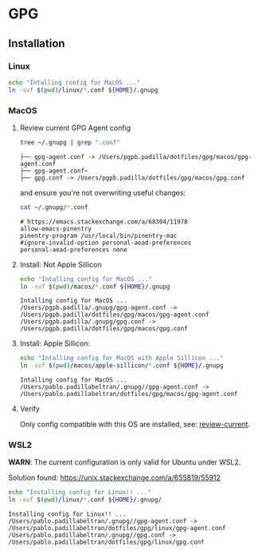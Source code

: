 #+PROPERTY: header-args:bash :results verbatim

* GPG

** Installation

*** Linux

    #+begin_src bash
    echo "Intalling config for MacOS ..."
    ln -svf $(pwd)/linux/*.conf ${HOME}/.gnupg
    #+end_src



*** MacOS
    :PROPERTIES:
    :CUSTOM_ID: macos-gpg-config
    :END:

**** Review current GPG Agent config

     <<review-current>>
    
     #+begin_src bash
       tree ~/.gnupg | grep ".conf"
     #+end_src
   
       #+RESULTS:
       : ├── gpg-agent.conf -> /Users/pgpb.padilla/dotfiles/gpg/macos/gpg-agent.conf
       : ├── gpg-agent.conf~
       : ├── gpg.conf -> /Users/pgpb.padilla/dotfiles/gpg/macos/gpg.conf

     and ensure you're not overwriting useful changes:

     #+begin_src bash
       cat ~/.gnupg/*.conf
     #+end_src

       #+RESULTS:
       : # https://emacs.stackexchange.com/a/68304/11978
       : allow-emacs-pinentry
       : pinentry-program /usr/local/bin/pinentry-mac
       : #ignore-invalid-option personal-aead-preferences
       : personal-aead-preferences none
   

**** Install: Not Apple Sillicon
   
     #+begin_src bash
       echo "Intalling config for MacOS ..."
       ln -svf $(pwd)/macos/*.conf ${HOME}/.gnupg
     #+end_src

     #+RESULTS:
     : Intalling config for MacOS ...
     : /Users/pgpb.padilla/.gnupg/gpg-agent.conf -> /Users/pgpb.padilla/dotfiles/gpg/macos/gpg-agent.conf
     : /Users/pgpb.padilla/.gnupg/gpg.conf -> /Users/pgpb.padilla/dotfiles/gpg/macos/gpg.conf


**** Install: Apple Sillicon:

       #+begin_src bash
         echo "Intalling config for MacOS with Apple Sillicon ..."
         ln -svf $(pwd)/macos/apple-sillicon/*.conf ${HOME}/.gnupg
       #+end_src
   
       #+RESULTS:
       : Intalling config for MacOS ...
       : /Users/pablo.padillabeltran/.gnupg//gpg-agent.conf -> /Users/pablo.padillabeltran/dotfiles/gpg/macos/gpg-agent.conf
   

**** Verify

     Only config compatible with this OS are installed, see:
     [[review-current]].

   

*** WSL2

    *WARN*: The current configuration is only valid for Ubuntu under
    WSL2. 

    Solution found: https://unix.stackexchange.com/a/655819/55912

    #+begin_src bash :results verbatim
      echo "Installing config for Linux!! ..."
      ln -svf $(pwd)/linux/*.conf ${HOME}/.gnupg/
    #+end_src

    #+RESULTS:
    : Installing config for Linux!! ...
    : /Users/pablo.padillabeltran/.gnupg//gpg-agent.conf -> /Users/pablo.padillabeltran/dotfiles/gpg/linux/gpg-agent.conf
    : /Users/pablo.padillabeltran/.gnupg//gpg.conf -> /Users/pablo.padillabeltran/dotfiles/gpg/linux/gpg.conf

